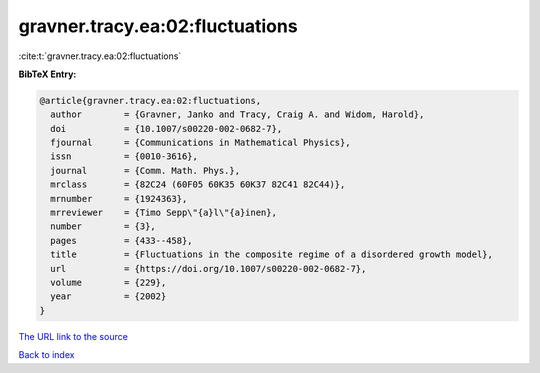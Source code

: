 gravner.tracy.ea:02:fluctuations
================================

:cite:t:`gravner.tracy.ea:02:fluctuations`

**BibTeX Entry:**

.. code-block:: bibtex

   @article{gravner.tracy.ea:02:fluctuations,
     author        = {Gravner, Janko and Tracy, Craig A. and Widom, Harold},
     doi           = {10.1007/s00220-002-0682-7},
     fjournal      = {Communications in Mathematical Physics},
     issn          = {0010-3616},
     journal       = {Comm. Math. Phys.},
     mrclass       = {82C24 (60F05 60K35 60K37 82C41 82C44)},
     mrnumber      = {1924363},
     mrreviewer    = {Timo Sepp\"{a}l\"{a}inen},
     number        = {3},
     pages         = {433--458},
     title         = {Fluctuations in the composite regime of a disordered growth model},
     url           = {https://doi.org/10.1007/s00220-002-0682-7},
     volume        = {229},
     year          = {2002}
   }
`The URL link to the source <https://doi.org/10.1007/s00220-002-0682-7>`_


`Back to index <../By-Cite-Keys.html>`_
